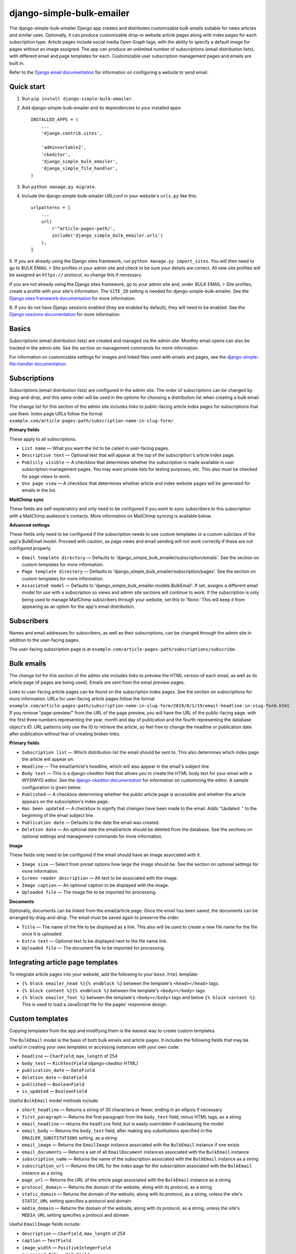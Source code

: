 ==========================
django-simple-bulk-emailer
==========================

The django-simple-bulk-emailer Django app creates and distributes customizable bulk emails suitable for news articles and similar uses.
Optionally, it can produce customizable drop-in website article pages along with index pages for each subscription type.
Article pages include social media Open Graph tags, with the ability to specify a default image for pages without an image assigned.
The app can produce an unlimited number of subscriptions (email distribution lists), with different email and page templates for each.
Customizable user subscription management pages and emails are built in.

Refer to the `Django email documentation <https://docs.djangoproject.com/en/2.2/topics/email/>`_ for information on configuring a website to send email.

-----------
Quick start
-----------

1. Run ``pip install django-simple-bulk-emailer``.

2. Add django-simple-bulk-emailer and its dependencies to your installed apps: ::

    INSTALLED_APPS = (
        ...
        'django.contrib.sites',

        'adminsortable2',
        'ckeditor',
        'django_simple_bulk_emailer',
        'django_simple_file_handler',
    )

3. Run ``python manage.py migrate``.

4. Include the django-simple-bulk-emailer URLconf in your website's ``urls.py`` like this: ::

    urlpatterns = [
        ...
        url(
            r'^article-pages-path/',
            include('django_simple_bulk_emailer.urls')
        ),
    ]

5. If you are already using the Django sites framework, run ``python manage.py import_sites``.
You will then need to go to BULK EMAIL > Site profiles in your admin site and check to be sure your details are correct.
All new site profiles will be assigned an ``https://`` protocol, so change this if necessary.

If you are not already using the Django sites framework, go to your admin site and, under BULK EMAIL > Site profiles, create a profile with your site's information.
The ``SITE_ID`` setting is needed for django-simple-bulk-emailer.
See the `Django sites framework documentation <https://docs.djangoproject.com/en/2.2/ref/contrib/sites/>`_ for more information.

6. If you do not have Django sessions enabled (they are enabled by default), they will need to be enabled.
See the `Django sessions documentation <https://docs.djangoproject.com/en/2.2/topics/http/sessions/>`_ for more information.

------
Basics
------

Subscriptions (email distribution lists) are created and managed via the admin site.
Monthly email opens can also be tracked in the admin site. See the section on management commands for more information.

For information on customizable settings for images and linked files used with emails and pages, see the `django-simple-file-handler documentation <https://github.com/jonathanrickard/django-simple-file-handler>`_.

-------------
Subscriptions
-------------

Subscriptions (email distribution lists) are configured in the admin site.
The order of subscriptions can be changed by drag-and-drop, and this same order will be used in the options for choosing a distribution list when creating a bulk email.

The change list for this section of the admin site includes links to public-facing article index pages for subscriptions that use them.
Index page URLs follow the format ``example.com/article-pages-path/subscription-name-in-slug-form/``.

**Primary fields**

These apply to all subscriptions.

* ``List name`` — What you want the list to be called in user-facing pages.
* ``Descriptive text`` — Optional text that will appear at the top of the subscription's article index page.
* ``Publicly visible`` — A checkbox that determines whether the subscription is made available in user subscription-management pages. You may want private lists for testing purposes, etc. This also must be checked for page views to work.
* ``Use page view`` — A checkbox that determines whether article and index website pages will be generated for emails in the list.

**MailChimp sync**

These fields are self-explanatory and only need to be configured if you want to sync subscribers to this subscription with a MailChimp audience's contacts.
More information on MailChimp syncing is available below.

**Advanced settings**

These fields only need to be configured if the subscription needs to use custom templates or a custom subclass of the app's BulkEmail model.
Proceed with caution, as page views and email sending will not work correctly if these are not configured properly.

* ``Email template directory`` — Defaults to 'django_simple_bulk_emailer/subscription/emails'. See the section on custom templates for more information.
* ``Page template directory`` — Defaults to 'django_simple_bulk_emailer/subscription/pages'. See the section on custom templates for more information.
* ``Associated model`` — Defaults to 'django_simple_bulk_emailer.models.BulkEmail'. If set, assigns a different email model for use with a subscription so views and admin site sections will continue to work. If the subscription is only being used to manage MailChimp subscribers through your website, set this to 'None.' This will keep it from appearing as an option for the app's email distribution.

-----------
Subscribers
-----------

Names and email addresses for subscribers, as well as their subscriptions, can be changed through the admin site in addition to the user-facing pages.

The user-facing subscription page is at ``example.com/article-pages-path/subscriptions/subscribe``.

-----------
Bulk emails
-----------

The change list for this section of the admin site includes links to preview the HTML version of each email, as well as its article page (if pages are being used).
Emails are sent from the email preview pages.

Links to user-facing article pages can be found on the subscription index pages. See the section on subscriptions for more information.
URLs for user-facing article pages follow the format ``example.com/article-pages-path/subscription-name-in-slug-form/2019/8/1/19/email-headline-in-slug-form.html``.
If you remove "page-preview/" from the URL of the page preview, you will have the URL of the public-facing page.
with the first three numbers representing the year, month and day of publication and the fourth representing the database object's ID.
URL patterns only use the ID to retrieve the article, so feel free to change the headline or publication date after publication without fear of creating broken links.

**Primary fields**

* ``Subscription list`` — Which distribution list the email should be sent to. This also determines which index page the article will appear on.
* ``Headline`` — The email/article's headline, which will also appear in the email's subject line.
* ``Body text`` — This is a django-ckeditor field that allows you to create the HTML body text for your email with a WYSIWYG editor. See the `django-ckeditor documentation <https://github.com/django-ckeditor/django-ckeditor>`_ for information on customizing the editor. A sample configuration is given below.
* ``Published`` — A checkbox determining whether the public article page is accessible and whether the article appears on the subscription's index page.
* ``Has been updated`` — A checkbox to signify that changes have been made to the email. Adds "Updated: " to the beginning of the email subject line.
* ``Publication date`` — Defaults to the date the email was created.
* ``Deletion date`` — An optional date the email/article should be deleted from the database. See the sections on optional settings and management commands for more information.

**Image**

These fields only need to be configured if the email should have an image associated with it.

* ``Image size`` — Select from preset options how large the image should be. See the section on optional settings for more information.
* ``Screen reader description`` — Alt text to be associated with the image.
* ``Image caption`` — An optional caption to be displayed with the image.
* ``Uploaded file`` — The image file to be imported for processing.

**Documents**

Optionally, documents can be linked from the email/article page. Once the email has been saved, the documents can be arranged by drag-and-drop. The email must be saved again to preserve the order.

* ``Title`` — The name of the file to be displayed as a link. This also will be used to create a new file name for the file once it is uploaded.
* ``Extra text`` — Optional text to be displayed next to the file name link.
* ``Uploaded file`` — The document file to be imported for processing.

----------------------------------
Integrating article page templates
----------------------------------

To integrate article pages into your website, add the following to your ``base.html`` template:

* ``{% block emailer_head %}{% endblock %}`` between the template's ``<head></head>`` tags.
* ``{% block content %}{% endblock %}`` between the template's ``<body></body>`` tags.
* ``{% block emailer_foot %}`` between the template's ``<body></body>`` tags and below ``{% block content %}``. This is used to load a JavaScript file for the pages' responsive design.

----------------
Custom templates
----------------

Copying templates from the app and modifying them is the easiest way to create custom templates.

The ``BulkEmail`` model is the basis of both bulk emails and article pages.
It includes the following fields that may be useful in creating your own templates or accessing instances with your own code:

* ``headline`` — ``CharField``, ``max_length`` of 254
* ``body_text`` — ``RichTextField`` (django-ckeditor HTML)
* ``publication_date`` — ``DateField``
* ``deletion_date`` — ``DateField``
* ``published`` — ``BooleanField``
* ``is_updated`` — ``BooleanField``

Useful ``BulkEmail`` model methods include:

* ``short_headline`` — Returns a string of 30 characters or fewer, ending in an ellipsis if necessary
* ``first_paragraph`` — Returns the first paragraph from the ``body_text`` field, minus HTML tags, as a string
* ``email_headline`` — returns the ``headline`` field, but is easily overridden if subclassing the model
* ``email_body`` — Returns the ``body_text`` field, after making any substitutions specified in the ``EMAILER_SUBSTITUTIONS`` setting, as a string
* ``email_image`` — Returns the ``EmailImage`` instance associated with the ``BulkEmail`` instance if one exists
* ``email_documents`` — Returns a set of all ``EmailDocument`` instances associated with the ``BulkEmail`` instance
* ``subscription_name`` — Returns the name of the subscription associated with the ``BulkEmail`` instance as a string
* ``subscription_url`` — Returns the URL for the index page for the subscription associated with the ``BulkEmail`` instance as a string
* ``page_url`` — Returns the URL of the article page associated with the ``BulkEmail`` instance as a string
* ``protocol_domain`` — Returns the domain of the website, along with its protocol, as a string
* ``static_domain`` — Returns the domain of the website, along with its protocol,  as a string, unless the site's ``STATIC_URL`` setting specifies a protocol and domain
* ``media_domain`` — Returns the domain of the website, along with its protocol,  as a string, unless the site's ``MEDIA_URL`` setting specifies a protocol and domain

Useful ``EmailImage`` fields include:

* ``description`` — ``CharField``, ``max_length`` of 254
* ``caption`` — ``TextField``
* ``image_width`` — ``PositiveIntegerField``
* ``processed_file`` — ``FileField``

Useful ``EmailImage`` methods include:

* ``image_url`` — Returns the relative URL of the image in the ``processed_file`` field as a string
* ``image_height`` — Returns an integer for the height of the image in the ``processed_file`` field
* ``image_width`` — Returns an integer for the width of the image in the ``processed_file`` field


Useful ``EmailDocument`` fields include:

* ``title`` — ``CharField``, ``max_length`` of 245
* ``extra_text`` — ``TextField``
* ``saved_file`` — ``FileField``
* ``sort_order`` — ``PositiveIntegerField``

Useful ``EmailDocument`` methods include:

* ``file_url`` — Returns the relative URL of the file in the ``saved_file`` field as a string

**Email templates**

Template names include ``email_template_html.html`` and ``email_template_text.txt``.

Custom HTML email templates must begin with the ``{% extends basic_template %}`` tag.
This allows the template to be loaded into both the email preview page and the basic template used for email sending.

The ``BulkEmail`` instance is accessible in the template as ``{{ email_instance }}``.
See the information on fields and methods above.

**Article page templates**

Template names include ``list_view.html`` and ``page_view.html``.

The ``BulkEmail`` instance is accessible in the page template as ``{{ email_instance }}``.
See the information on fields and methods above.

**Other templates**

For information on customizing other templates, see the section on optional settings.

-------------
Form security
-------------

If `django-recaptcha <https://github.com/praekelt/django-recaptcha>`_ is installed and configured, django-simple-bulk-emailer will use it with the subscription form.
See the section on optional settings for more information.

Built-in security includes use of a hidden "honeypot" field and monitoring of the form's time-to-submit.
If either of these measures is violated, the form will appear to submit, but no data will be processed.


---------
MailChimp
---------

MailChimp syncing is optional. if you wish to sync with MailChimp, first run ``pip install mailchimp3``.

Changes made through MailChimp are synced immediately through a webhook. See the configuration information below.
Changes made locally are synced to MailChimp when the ``sync_mailchimp`` management command is run.

Other MailChimp notes:

* If a user changes their email address through MailChimp to one that already exists locally, the two local subscribers will be merged.
* Deleting a subscriber locally unsubscribes the contact in MailChimp, since deleting the address there would not allow it to be subscribed again in the future.
* If an email address is banned from an audience list by MailChimp, the subscription will be removed from the subscriber locally.
* Once an email address is unsubscribed from a MailChimp audience list, further changes on either end will not be synced due to limitations of the MailChimp API. As a result, a new contact will be created in the MailChimp audience list if the subscriber's email address has been changed locally while unsubscribed and the user is then resubscribed.

**Configuring a Mailchimp webhook**

The URL to use with the webhook will follow the format ``example.com/article-pages-path/mc-sync/sync/``.

Check the boxes for what to sync:

* Subscribes
* Unsubscribes
* Profile updates
* Cleaned address
* Email changed

Also check the boxes for circumstances to sync:

* By a subscriber
* By an account admin

**Important**: Do not check the box for "From API," or you will create a syncing loop between the two systems.

-----------------
Optional settings
-----------------

* ``EMAILER_EMAIL_TEMPLATES`` — A string representing the path to a directory of email templates used by all subscriptions. Defaults to 'django_simple_bulk_emailer/universal/emails'.
* ``EMAILER_PAGE_TEMPLATES`` — A string representing the path to a directory of page templates used by all subscriptions. Defaults to 'django_simple_bulk_emailer/universal/pages'.
* ``EMAILER_FROM_ADDRESS`` — String. If set, this is the "from" address to be used in emails. Defaults to the ``DEFAULT_FROM_EMAIL`` setting.
* ``EMAILER_REPLY_ADDRESS`` — String. If set, this is the "reply-to" address to be used in emails. Defaults to the "from" address.
* ``EMAILER_SUBSTITUTIONS`` — Dictionary. If set, determines which substitutions will be made in the HTML of the emails' body text. A sample dictionary is available below.
* ``EMAILER_EMAIL_DELETE_DAYS`` — Positive integer. If set, gives the deletion date field a default value this many days from the current date. Deletion date is only used if the management command is executed. Does not affect tracking of email opens.
* ``EMAILER_TRACKING_MONTHS`` — Positive integer. Number of months for emails to be tracked for monthly stats. Defaults to 3. The higher this number is set, the longer the ``update_email_stats`` management command will take to run. Once removed from tracking, emails cannot be reinstated.
* ``EMAILER_PAGINATION`` — Boolean. If set to False, will stop list views from being paginated. Defaults to True.
* ``EMAILER_PAGINATION_RESULTS`` — Positive integer. If set, determines the number of results per page in list view. Defaults to 10.
* ``EMAILER_IMAGE_WIDTHS`` — A list of tuples. If set, will change the image width choices in the admin. Images will be scaled proportionally. The default widths list is given as an example below.
* ``EMAILER_SUBSCRIBE_SUBJECT`` — A string used as the subject line for an email sent to someone entering an email address in the subscription page. Defaults to 'Manage your email subscriptions'.
* ``EMAILER_RECAPTCHA_TYPE`` — Integer. Selects which version of reCAPTCHA to use if django-recaptcha is installed and configured. Choices are 1 (v2 checkbox), 2 (v2 invisible) or 3 (v3). Defaults to 1.
* ``EMAILER_RECAPTCHA_ATTRS`` — Dictionary. Data attributes to be passed on to the reCAPTCHA field. See django-recaptcha documentation for more information.
* ``EMAILER_RECAPTCHA_PARAMS`` — Dictionary. API parameters to be passed on to the reCAPTCHA field. See django-recaptcha documentation for more information.
* ``EMAILER_DEFAULT_IMAGE`` — String. Full URL for a default image (such as a logo) to be used when sharing email pages to social media when no image is included in the email.
* ``EMAILER_DEFAULT_TYPE`` — String. Image type for default image, such as ``'image/png'``.
* ``EMAILER_DEFAULT_WIDTH`` — String. Width for default image.
* ``EMAILER_DEFAULT_HEIGHT`` — String. Height for default image.
* ``EMAILER_DEFAULT_ALT`` — String. Alt text for default image.

-------------------
Management commands
-------------------

It is recommended that these commands be run by cron jobs or another method on a regular schedule. It is also recommended that the text output be written to a log file.

* ``send_bulk_email`` — Goes through subscriptions in the order they are ranked in the admin and sends whichever bulk email was marked for sending first. This is to limit how long the function takes to execute and make it friendlier to "serverless" deployments such as AWS Lambda. Because it only sends one email, you may need to run this frequently.
* ``sync_mailchimp`` — If MailChimp is configured, syncs local subscriber changes to MailChimp.
* ``delete_unsubscribed_users`` — Optional command that removes subscribers who do not have any subscriptions and were created at least one day ago.
* ``delete_expired_emails`` — Optional command that deletes emails which have reached or passed their deletion date.
* ``update_email_stats`` — Optional command that updates the monthly statistics for email opens. It is suggested that this be run daily.

------------
Advanced use
------------

The app uses modular, reusable mixins and functions that can, of course, be imported for use with your own code.

You may wish to create a custom bulk email app by subclassing elements of this app.
For instance, you may wish to override the ``email_subject``, ``email_headline`` and ``email_body`` methods on the ``BulkEmail`` model.
It is suggested you use proxy models to get any of this app's models you do not need to customize into your app.
Note that classes in the app's ``admin.py`` file makes use of ``top_fieldsets`` and ``bottom_fieldsets`` (along with ``middle_fieldsets`` in ``BulkEmailAdmin``) to allow you to subclass these and insert your own fields at various points in the admin change page.

---------------
Sample settings
---------------

**Sample substitution dictionary** ::

    EMAILER_SUBSTITUTIONS = {
        ' target="_blank"': '',
    }

**Default widths list** ::

    EMAILER_IMAGE_WIDTHS = [
        (1080, 'Large'),
        (200, 'Small'),
    ]

**Sample django-ckeditor configuration settings** ::

    CKEDITOR_CONFIGS = {
        'default': {
            'disableNativeSpellChecker': False,
            'resize_dir': 'both',
            'width': '100%',
            'toolbar': 'Custom',
            'toolbar_Custom': [
                ['Undo', 'Redo'],
                ['Find', 'Replace'],
                ['Source'],
                ['Maximize'],
                '/',
                ['Format', 'Bold', 'Italic', 'Underline', 'Strike'],
                ['RemoveFormat'],
                ['NumberedList','BulletedList', '-', 'Outdent', 'Indent'],
                ['JustifyLeft', 'JustifyCenter', 'JustifyRight', 'JustifyBlock'],
                ['Subscript', 'Superscript'],
                ['SpecialChar', 'PasteText',],
                ['Link', 'Unlink'],
            ],
            'allowedContent': True,
            'extraAllowedContent': 'iframe[*]',
        },
    }

    TEXT_ADDITIONAL_TAGS = [
        'iframe',
    ]

    TEXT_ADDITIONAL_ATTRIBUTES = [
        'scrolling',
        'allowfullscreen',
        'webkitallowfullscreen',
        'mozallowfullscreen',
        'frameborder',
        'src',
        'height',
        'width',
    ]

